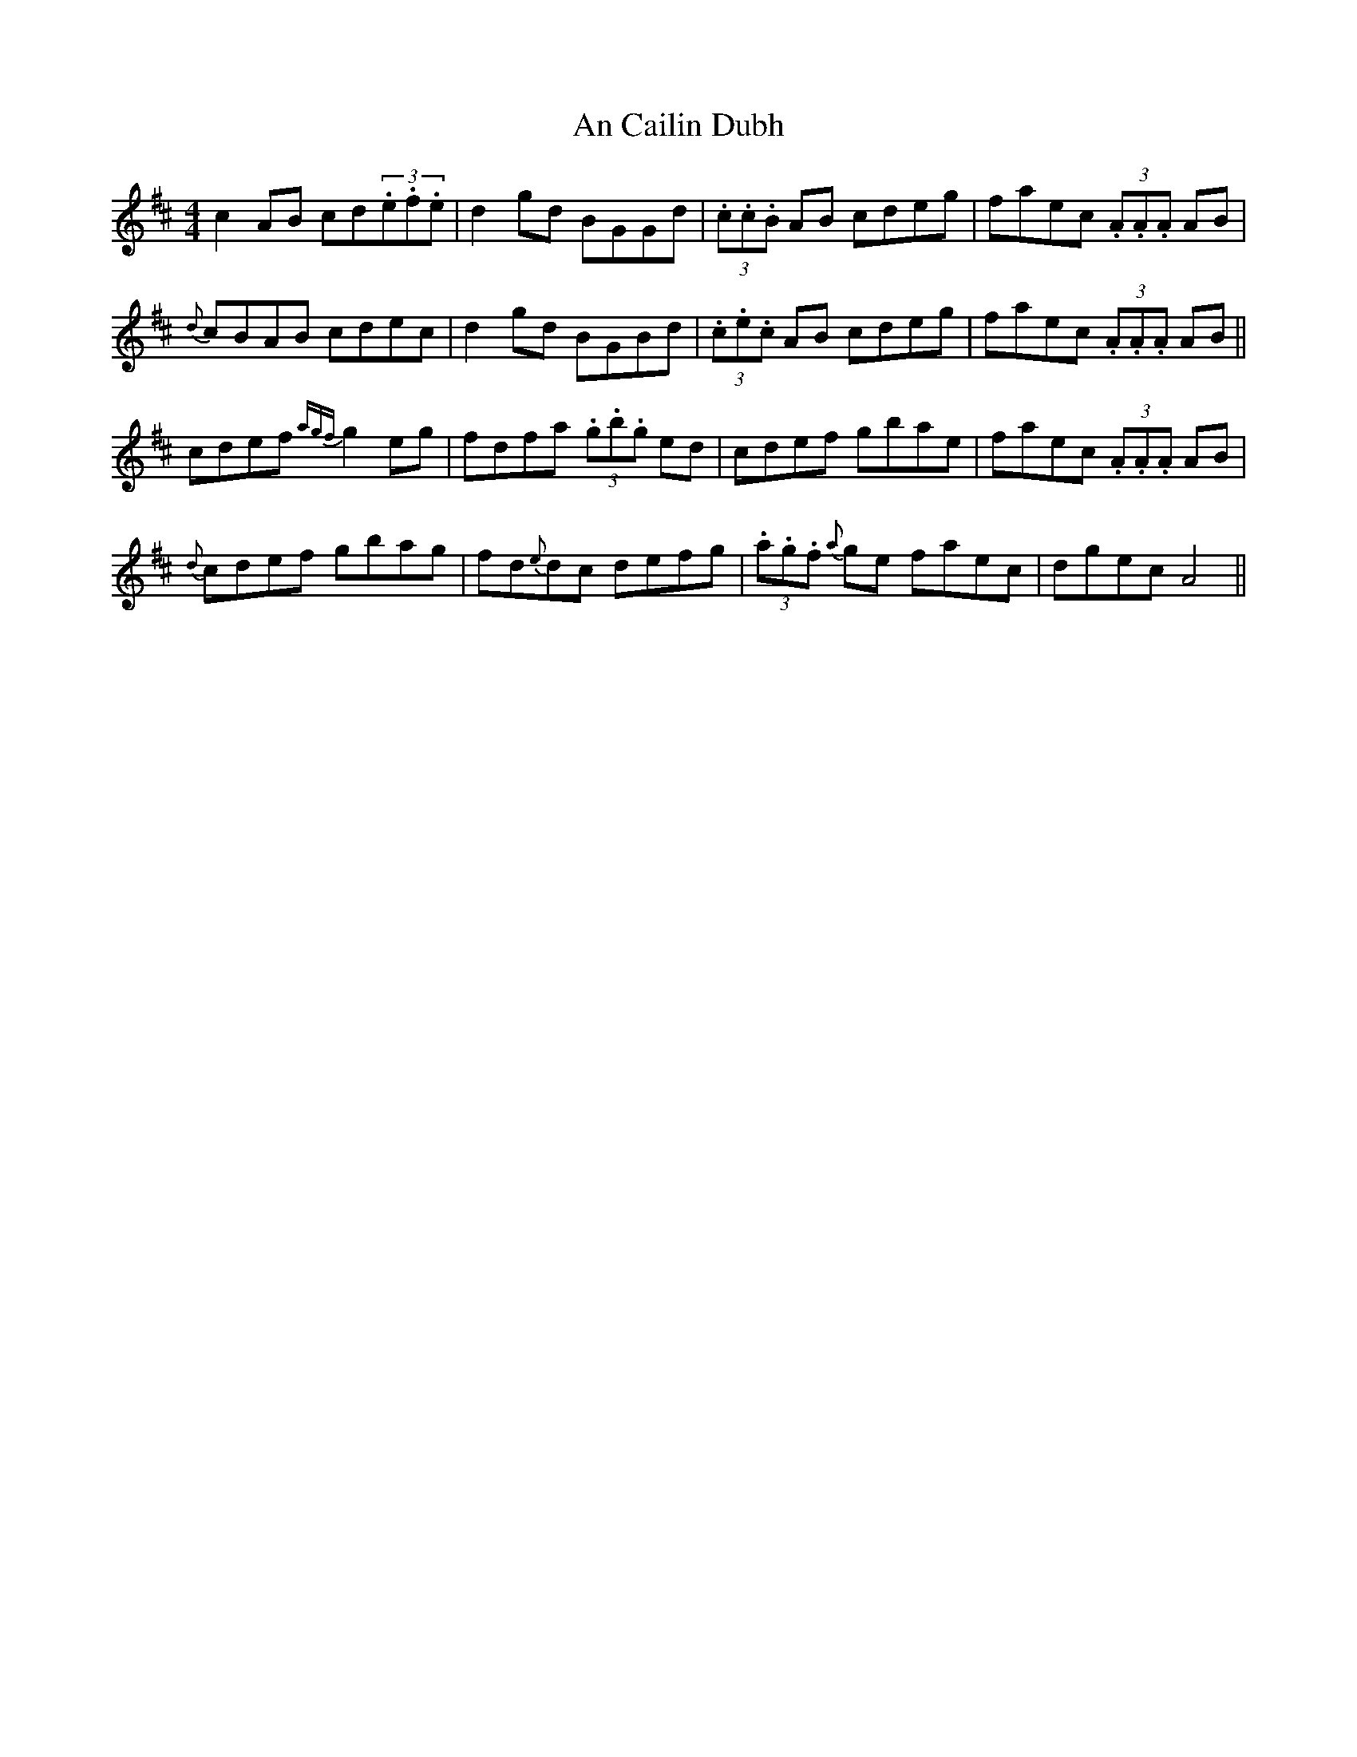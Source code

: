 X: 52
T:An Cailin Dubh
R:Reel
S:Paul O'Shaughnessy, Dublin (fiddle)
D:Television broadcast
N:As played
Z:Bernie Stocks
M:4/4
K:D
c2AB cd(3.e.f.e | d2gd BGGd | (3.c.c.B AB cdeg | faec (3.A.A.A AB |
{d}cBAB cdec | d2gd BGBd | (3.c.e.c AB cdeg | faec (3.A.A.A AB ||
cdef {agf}g2eg | fdfa (3.g.b.g ed | cdef gbae | faec (3.A.A.A AB |
{d}cdef gbag | fd{e}dc defg | (3.a.g.f {a}ge faec | dgec A4 ||
